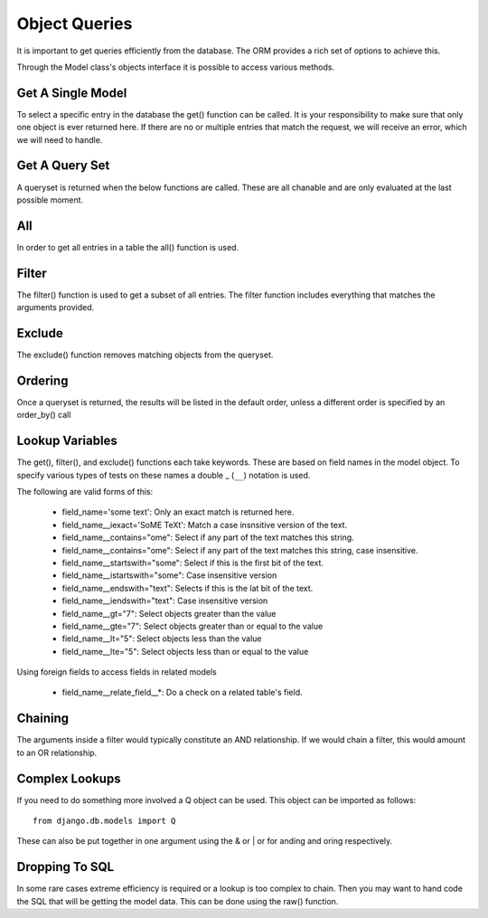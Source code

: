 Object Queries
==============

It is important to get queries efficiently from the database. The ORM provides
a rich set of options to achieve this.

Through the Model class's objects interface it is possible to access various
methods.

Get A Single Model
------------------

To select a specific entry in the database the get() function can be called.
It is your responsibility to make sure that only one object is ever returned
here. If there are no or multiple entries that match the request, we will
receive an error, which we will need to handle.

Get A Query Set
---------------

A queryset is returned when the below functions are called. These are all
chanable and are only evaluated at the last possible moment.

All
---

In order to get all entries in a table the all() function is used.


Filter
------

The filter() function is used to get a subset of all entries. The filter
function includes everything that matches the arguments provided.

Exclude
-------

The exclude() function removes matching objects from the queryset.

Ordering
--------

Once a queryset is returned, the results will be listed in the default order,
unless a different order is specified by an order_by() call


Lookup Variables
----------------

The get(), filter(), and exclude() functions each take keywords. These are
based on field names in the model object. To specify various types of tests
on these names a double _ (``__``) notation is used.

The following are valid forms of this:

 - field_name='some text': Only an exact match is returned here.
 - field_name__iexact='SoME TeXt': Match a case insnsitive version of the text.
 - field_name__contains="ome": Select if any part of the text matches this string.
 - field_name__contains="ome": Select if any part of the text matches this string, case insensitive.
 - field_name__startswith="some": Select if this is the first bit of the text.
 - field_name__istartswith="some": Case insensitive version
 - field_name__endswith="text": Selects if this is the lat bit of the text.
 - field_name__iendswith="text": Case insensitive version
 - field_name__gt="7": Select objects greater than the value
 - field_name__gte="7": Select objects greater than or equal to the value
 - field_name__lt="5": Select objects less than the value
 - field_name__lte="5": Select objects less than or equal to the value


Using foreign fields to access fields in related models

 - field_name__relate_field__*: Do a check on a related table's field.


Chaining
--------

The arguments inside a filter would typically constitute an AND relationship.
If we would chain a filter, this would amount to an OR  relationship.

Complex Lookups
---------------

If you need to do something more involved a Q object can be used. This object
can be imported as follows::

   from django.db.models import Q

These can also be put together in one argument using the & or | or for
anding and oring respectively.

Dropping To SQL
---------------

In some rare cases extreme efficiency is required or a lookup is too complex
to chain. Then you may want to hand code the SQL that will be getting the
model data. This can be done using the raw() function.